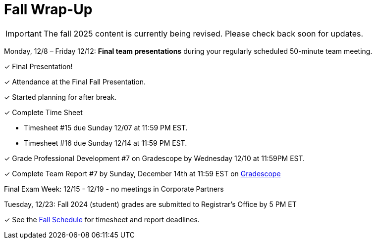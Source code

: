 = Fall Wrap-Up

[IMPORTANT]
====
The fall 2025 content is currently being revised. Please check back soon for updates. 
====


Monday, 12/8 – Friday 12/12: *Final team presentations* during your regularly scheduled 50-minute team meeting.

&#10003; Final Presentation!

&#10003; Attendance at the Final Fall Presentation.

&#10003; Started planning for after break.

&#10003; Complete Time Sheet

* Timesheet #15 due Sunday 12/07 at 11:59 PM EST.
* Timesheet #16 due Sunday 12/14 at 11:59 PM EST.

&#10003; Grade Professional Development #7 on Gradescope by Wednesday 12/10 at 11:59PM EST.

&#10003; Complete Team Report #7 by Sunday, December 14th at 11:59 EST on link:https://www.gradescope.com/[Gradescope]

Final Exam Week: 12/15 - 12/19 - no meetings in Corporate Partners

Tuesday, 12/23: Fall 2024 (student) grades are submitted to Registrar’s Office by 5 PM ET

&#10003; See the xref:fall2024/schedule.adoc[Fall Schedule] for timesheet and report deadlines.